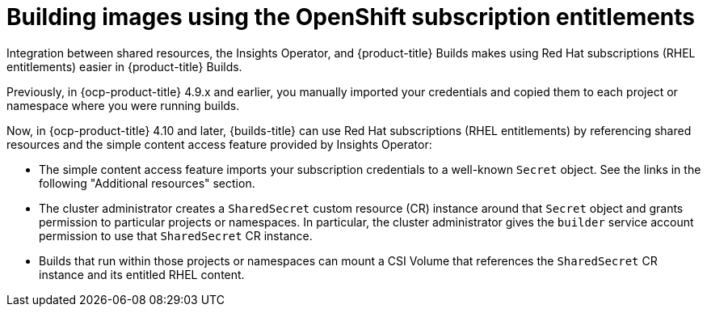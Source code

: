 :_mod-docs-content-type: REFERENCE

[id="building-images-using-the-OpenShift-subscription-entitlements_{context}"]
= Building images using the OpenShift subscription entitlements

[role="_abstract"]
Integration between shared resources, the Insights Operator, and {product-title} Builds makes using Red Hat subscriptions (RHEL entitlements) easier in {product-title} Builds.

Previously, in {ocp-product-title} 4.9.x and earlier, you manually imported your credentials and copied them to each project or namespace where you were running builds.

Now, in {ocp-product-title} 4.10 and later, {builds-title} can use Red Hat subscriptions (RHEL entitlements) by referencing shared resources and the simple content access feature provided by Insights Operator:

* The simple content access feature imports your subscription credentials to a well-known `Secret` object. See the links in the following "Additional resources" section.
* The cluster administrator creates a `SharedSecret` custom resource (CR) instance around that `Secret` object and grants permission to particular projects or namespaces. In particular, the cluster administrator gives the `builder` service account permission to use that `SharedSecret` CR instance.
* Builds that run within those projects or namespaces can mount a CSI Volume that references the `SharedSecret` CR instance and its entitled RHEL content.
